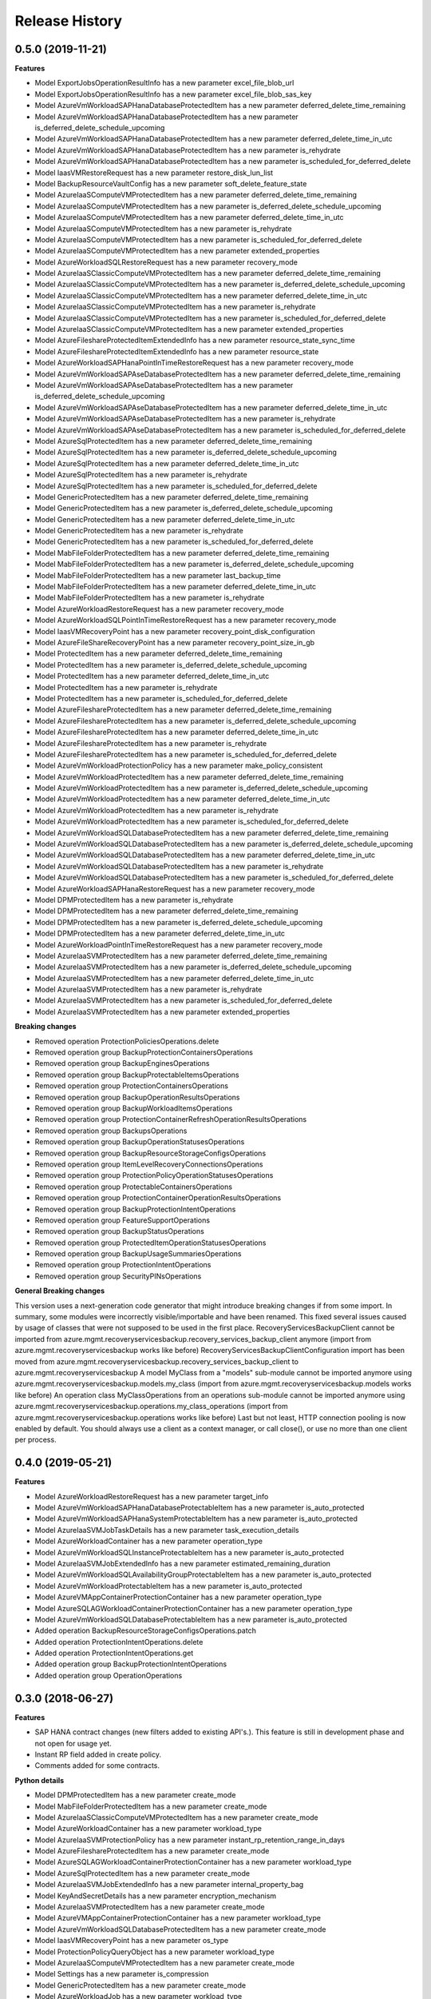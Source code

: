 .. :changelog:

Release History
===============

0.5.0 (2019-11-21)
++++++++++++++++++

**Features**

- Model ExportJobsOperationResultInfo has a new parameter excel_file_blob_url
- Model ExportJobsOperationResultInfo has a new parameter excel_file_blob_sas_key
- Model AzureVmWorkloadSAPHanaDatabaseProtectedItem has a new parameter deferred_delete_time_remaining
- Model AzureVmWorkloadSAPHanaDatabaseProtectedItem has a new parameter is_deferred_delete_schedule_upcoming
- Model AzureVmWorkloadSAPHanaDatabaseProtectedItem has a new parameter deferred_delete_time_in_utc
- Model AzureVmWorkloadSAPHanaDatabaseProtectedItem has a new parameter is_rehydrate
- Model AzureVmWorkloadSAPHanaDatabaseProtectedItem has a new parameter is_scheduled_for_deferred_delete
- Model IaasVMRestoreRequest has a new parameter restore_disk_lun_list
- Model BackupResourceVaultConfig has a new parameter soft_delete_feature_state
- Model AzureIaaSComputeVMProtectedItem has a new parameter deferred_delete_time_remaining
- Model AzureIaaSComputeVMProtectedItem has a new parameter is_deferred_delete_schedule_upcoming
- Model AzureIaaSComputeVMProtectedItem has a new parameter deferred_delete_time_in_utc
- Model AzureIaaSComputeVMProtectedItem has a new parameter is_rehydrate
- Model AzureIaaSComputeVMProtectedItem has a new parameter is_scheduled_for_deferred_delete
- Model AzureIaaSComputeVMProtectedItem has a new parameter extended_properties
- Model AzureWorkloadSQLRestoreRequest has a new parameter recovery_mode
- Model AzureIaaSClassicComputeVMProtectedItem has a new parameter deferred_delete_time_remaining
- Model AzureIaaSClassicComputeVMProtectedItem has a new parameter is_deferred_delete_schedule_upcoming
- Model AzureIaaSClassicComputeVMProtectedItem has a new parameter deferred_delete_time_in_utc
- Model AzureIaaSClassicComputeVMProtectedItem has a new parameter is_rehydrate
- Model AzureIaaSClassicComputeVMProtectedItem has a new parameter is_scheduled_for_deferred_delete
- Model AzureIaaSClassicComputeVMProtectedItem has a new parameter extended_properties
- Model AzureFileshareProtectedItemExtendedInfo has a new parameter resource_state_sync_time
- Model AzureFileshareProtectedItemExtendedInfo has a new parameter resource_state
- Model AzureWorkloadSAPHanaPointInTimeRestoreRequest has a new parameter recovery_mode
- Model AzureVmWorkloadSAPAseDatabaseProtectedItem has a new parameter deferred_delete_time_remaining
- Model AzureVmWorkloadSAPAseDatabaseProtectedItem has a new parameter is_deferred_delete_schedule_upcoming
- Model AzureVmWorkloadSAPAseDatabaseProtectedItem has a new parameter deferred_delete_time_in_utc
- Model AzureVmWorkloadSAPAseDatabaseProtectedItem has a new parameter is_rehydrate
- Model AzureVmWorkloadSAPAseDatabaseProtectedItem has a new parameter is_scheduled_for_deferred_delete
- Model AzureSqlProtectedItem has a new parameter deferred_delete_time_remaining
- Model AzureSqlProtectedItem has a new parameter is_deferred_delete_schedule_upcoming
- Model AzureSqlProtectedItem has a new parameter deferred_delete_time_in_utc
- Model AzureSqlProtectedItem has a new parameter is_rehydrate
- Model AzureSqlProtectedItem has a new parameter is_scheduled_for_deferred_delete
- Model GenericProtectedItem has a new parameter deferred_delete_time_remaining
- Model GenericProtectedItem has a new parameter is_deferred_delete_schedule_upcoming
- Model GenericProtectedItem has a new parameter deferred_delete_time_in_utc
- Model GenericProtectedItem has a new parameter is_rehydrate
- Model GenericProtectedItem has a new parameter is_scheduled_for_deferred_delete
- Model MabFileFolderProtectedItem has a new parameter deferred_delete_time_remaining
- Model MabFileFolderProtectedItem has a new parameter is_deferred_delete_schedule_upcoming
- Model MabFileFolderProtectedItem has a new parameter last_backup_time
- Model MabFileFolderProtectedItem has a new parameter deferred_delete_time_in_utc
- Model MabFileFolderProtectedItem has a new parameter is_rehydrate
- Model AzureWorkloadRestoreRequest has a new parameter recovery_mode
- Model AzureWorkloadSQLPointInTimeRestoreRequest has a new parameter recovery_mode
- Model IaasVMRecoveryPoint has a new parameter recovery_point_disk_configuration
- Model AzureFileShareRecoveryPoint has a new parameter recovery_point_size_in_gb
- Model ProtectedItem has a new parameter deferred_delete_time_remaining
- Model ProtectedItem has a new parameter is_deferred_delete_schedule_upcoming
- Model ProtectedItem has a new parameter deferred_delete_time_in_utc
- Model ProtectedItem has a new parameter is_rehydrate
- Model ProtectedItem has a new parameter is_scheduled_for_deferred_delete
- Model AzureFileshareProtectedItem has a new parameter deferred_delete_time_remaining
- Model AzureFileshareProtectedItem has a new parameter is_deferred_delete_schedule_upcoming
- Model AzureFileshareProtectedItem has a new parameter deferred_delete_time_in_utc
- Model AzureFileshareProtectedItem has a new parameter is_rehydrate
- Model AzureFileshareProtectedItem has a new parameter is_scheduled_for_deferred_delete
- Model AzureVmWorkloadProtectionPolicy has a new parameter make_policy_consistent
- Model AzureVmWorkloadProtectedItem has a new parameter deferred_delete_time_remaining
- Model AzureVmWorkloadProtectedItem has a new parameter is_deferred_delete_schedule_upcoming
- Model AzureVmWorkloadProtectedItem has a new parameter deferred_delete_time_in_utc
- Model AzureVmWorkloadProtectedItem has a new parameter is_rehydrate
- Model AzureVmWorkloadProtectedItem has a new parameter is_scheduled_for_deferred_delete
- Model AzureVmWorkloadSQLDatabaseProtectedItem has a new parameter deferred_delete_time_remaining
- Model AzureVmWorkloadSQLDatabaseProtectedItem has a new parameter is_deferred_delete_schedule_upcoming
- Model AzureVmWorkloadSQLDatabaseProtectedItem has a new parameter deferred_delete_time_in_utc
- Model AzureVmWorkloadSQLDatabaseProtectedItem has a new parameter is_rehydrate
- Model AzureVmWorkloadSQLDatabaseProtectedItem has a new parameter is_scheduled_for_deferred_delete
- Model AzureWorkloadSAPHanaRestoreRequest has a new parameter recovery_mode
- Model DPMProtectedItem has a new parameter is_rehydrate
- Model DPMProtectedItem has a new parameter deferred_delete_time_remaining
- Model DPMProtectedItem has a new parameter is_deferred_delete_schedule_upcoming
- Model DPMProtectedItem has a new parameter deferred_delete_time_in_utc
- Model AzureWorkloadPointInTimeRestoreRequest has a new parameter recovery_mode
- Model AzureIaaSVMProtectedItem has a new parameter deferred_delete_time_remaining
- Model AzureIaaSVMProtectedItem has a new parameter is_deferred_delete_schedule_upcoming
- Model AzureIaaSVMProtectedItem has a new parameter deferred_delete_time_in_utc
- Model AzureIaaSVMProtectedItem has a new parameter is_rehydrate
- Model AzureIaaSVMProtectedItem has a new parameter is_scheduled_for_deferred_delete
- Model AzureIaaSVMProtectedItem has a new parameter extended_properties

**Breaking changes**

- Removed operation ProtectionPoliciesOperations.delete
- Removed operation group BackupProtectionContainersOperations
- Removed operation group BackupEnginesOperations
- Removed operation group BackupProtectableItemsOperations
- Removed operation group ProtectionContainersOperations
- Removed operation group BackupOperationResultsOperations
- Removed operation group BackupWorkloadItemsOperations
- Removed operation group ProtectionContainerRefreshOperationResultsOperations
- Removed operation group BackupsOperations
- Removed operation group BackupOperationStatusesOperations
- Removed operation group BackupResourceStorageConfigsOperations
- Removed operation group ItemLevelRecoveryConnectionsOperations
- Removed operation group ProtectionPolicyOperationStatusesOperations
- Removed operation group ProtectableContainersOperations
- Removed operation group ProtectionContainerOperationResultsOperations
- Removed operation group BackupProtectionIntentOperations
- Removed operation group FeatureSupportOperations
- Removed operation group BackupStatusOperations
- Removed operation group ProtectedItemOperationStatusesOperations
- Removed operation group BackupUsageSummariesOperations
- Removed operation group ProtectionIntentOperations
- Removed operation group SecurityPINsOperations

**General Breaking changes**

This version uses a next-generation code generator that might introduce breaking changes if from some import. In summary, some modules were incorrectly visible/importable and have been renamed. This fixed several issues caused by usage of classes that were not supposed to be used in the first place.
RecoveryServicesBackupClient cannot be imported from azure.mgmt.recoveryservicesbackup.recovery_services_backup_client anymore (import from azure.mgmt.recoveryservicesbackup works like before)
RecoveryServicesBackupClientConfiguration import has been moved from azure.mgmt.recoveryservicesbackup.recovery_services_backup_client to azure.mgmt.recoveryservicesbackup
A model MyClass from a "models" sub-module cannot be imported anymore using azure.mgmt.recoveryservicesbackup.models.my_class (import from azure.mgmt.recoveryservicesbackup.models works like before)
An operation class MyClassOperations from an operations sub-module cannot be imported anymore using azure.mgmt.recoveryservicesbackup.operations.my_class_operations (import from azure.mgmt.recoveryservicesbackup.operations works like before)
Last but not least, HTTP connection pooling is now enabled by default. You should always use a client as a context manager, or call close(), or use no more than one client per process.

0.4.0 (2019-05-21)
++++++++++++++++++

**Features**

- Model AzureWorkloadRestoreRequest has a new parameter target_info
- Model AzureVmWorkloadSAPHanaDatabaseProtectableItem has a new parameter is_auto_protected
- Model AzureVmWorkloadSAPHanaSystemProtectableItem has a new parameter is_auto_protected
- Model AzureIaaSVMJobTaskDetails has a new parameter task_execution_details
- Model AzureWorkloadContainer has a new parameter operation_type
- Model AzureVmWorkloadSQLInstanceProtectableItem has a new parameter is_auto_protected
- Model AzureIaaSVMJobExtendedInfo has a new parameter estimated_remaining_duration
- Model AzureVmWorkloadSQLAvailabilityGroupProtectableItem has a new parameter is_auto_protected
- Model AzureVmWorkloadProtectableItem has a new parameter is_auto_protected
- Model AzureVMAppContainerProtectionContainer has a new parameter operation_type
- Model AzureSQLAGWorkloadContainerProtectionContainer has a new parameter operation_type
- Model AzureVmWorkloadSQLDatabaseProtectableItem has a new parameter is_auto_protected
- Added operation BackupResourceStorageConfigsOperations.patch
- Added operation ProtectionIntentOperations.delete
- Added operation ProtectionIntentOperations.get
- Added operation group BackupProtectionIntentOperations
- Added operation group OperationOperations

0.3.0 (2018-06-27)
++++++++++++++++++

**Features**

- SAP HANA contract changes (new filters added to existing API's.). This feature is still in development phase and not open for usage yet.
- Instant RP field added in create policy.
- Comments added for some contracts.

**Python details**

- Model DPMProtectedItem has a new parameter create_mode
- Model MabFileFolderProtectedItem has a new parameter create_mode
- Model AzureIaaSClassicComputeVMProtectedItem has a new parameter create_mode
- Model AzureWorkloadContainer has a new parameter workload_type
- Model AzureIaaSVMProtectionPolicy has a new parameter instant_rp_retention_range_in_days
- Model AzureFileshareProtectedItem has a new parameter create_mode
- Model AzureSQLAGWorkloadContainerProtectionContainer has a new parameter workload_type
- Model AzureSqlProtectedItem has a new parameter create_mode
- Model AzureIaaSVMJobExtendedInfo has a new parameter internal_property_bag
- Model KeyAndSecretDetails has a new parameter encryption_mechanism
- Model AzureIaaSVMProtectedItem has a new parameter create_mode
- Model AzureVMAppContainerProtectionContainer has a new parameter workload_type
- Model AzureVmWorkloadSQLDatabaseProtectedItem has a new parameter create_mode
- Model IaasVMRecoveryPoint has a new parameter os_type
- Model ProtectionPolicyQueryObject has a new parameter workload_type
- Model AzureIaaSComputeVMProtectedItem has a new parameter create_mode
- Model Settings has a new parameter is_compression
- Model GenericProtectedItem has a new parameter create_mode
- Model AzureWorkloadJob has a new parameter workload_type
- Model ProtectedItem has a new parameter create_mode
- Operation ProtectionContainersOperations.inquire has a new "filter" parameter

0.2.0 (2018-05-25)
++++++++++++++++++

**Features**

- Client class can be used as a context manager to keep the underlying HTTP session open for performance

**General Breaking changes**

This version uses a next-generation code generator that *might* introduce breaking changes.

- Model signatures now use only keyword-argument syntax. All positional arguments must be re-written as keyword-arguments.
  To keep auto-completion in most cases, models are now generated for Python 2 and Python 3. Python 3 uses the "*" syntax for keyword-only arguments.
- Enum types now use the "str" mixin (class AzureEnum(str, Enum)) to improve the behavior when unrecognized enum values are encountered.
  While this is not a breaking change, the distinctions are important, and are documented here:
  https://docs.python.org/3/library/enum.html#others
  At a glance:

  - "is" should not be used at all.
  - "format" will return the string value, where "%s" string formatting will return `NameOfEnum.stringvalue`. Format syntax should be prefered.

- New Long Running Operation:

  - Return type changes from `msrestazure.azure_operation.AzureOperationPoller` to `msrest.polling.LROPoller`. External API is the same.
  - Return type is now **always** a `msrest.polling.LROPoller`, regardless of the optional parameters used.
  - The behavior has changed when using `raw=True`. Instead of returning the initial call result as `ClientRawResponse`,
    without polling, now this returns an LROPoller. After polling, the final resource will be returned as a `ClientRawResponse`.
  - New `polling` parameter. The default behavior is `Polling=True` which will poll using ARM algorithm. When `Polling=False`,
    the response of the initial call will be returned without polling.
  - `polling` parameter accepts instances of subclasses of `msrest.polling.PollingMethod`.
  - `add_done_callback` will no longer raise if called after polling is finished, but will instead execute the callback right away.

**Bugfixes**

- Compatibility of the sdist with wheel 0.31.0

0.1.2 (2019-03-12)
++++++++++++++++++

* Updating permissible versions of the msrestazure package to unblock `Azure/azure-cli#6973 <https://github.com/Azure/azure-cli/issues/6973>`_.


0.1.1 (2017-08-09)
++++++++++++++++++

**Bug fixes**

* Fix duration parsing (#1214)

0.1.0 (2017-06-05)
++++++++++++++++++

* Initial Release